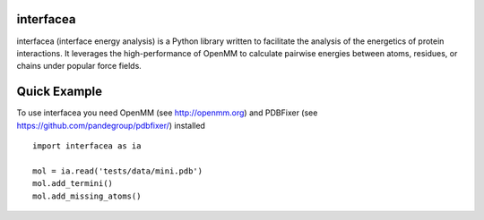 interfacea
======================================

.. image:: https://landscape.io/github/JoaoRodrigues/interfacea/master/landscape.svg?style=flat
   :target: https://landscape.io/github/JoaoRodrigues/interfacea/master
   :alt: Landscape.io Code Health

.. image:: https://ci.appveyor.com/api/projects/status/tcss5si0bgtdl3xj?svg=true
   :target: https://ci.appveyor.com/project/JoaoRodrigues/interfacea
   :alt: Appveyor Continuous Integration


interfacea (interface energy analysis) is a Python library written to facilitate the analysis of
the energetics of protein interactions. It leverages the high-performance of OpenMM to calculate
pairwise energies between atoms, residues, or chains under popular force fields.

Quick Example
=============

To use interfacea you need OpenMM (see http://openmm.org) and PDBFixer (see https://github.com/pandegroup/pdbfixer/) 
installed ::

    import interfacea as ia

    mol = ia.read('tests/data/mini.pdb')
    mol.add_termini()
    mol.add_missing_atoms()


